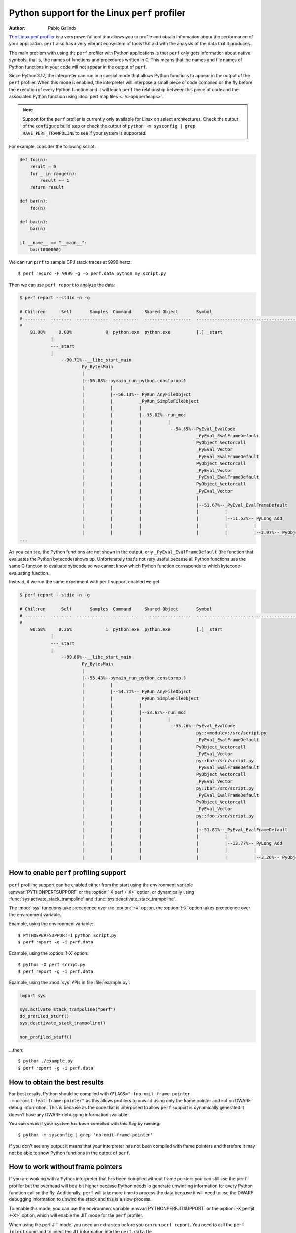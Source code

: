 .. highlight:: shell-session

.. _perf_profiling:

==============================================
Python support for the Linux ``perf`` profiler
==============================================

:author: Pablo Galindo

`The Linux perf profiler <https://perf.wiki.kernel.org>`_
is a very powerful tool that allows you to profile and obtain
information about the performance of your application.
``perf`` also has a very vibrant ecosystem of tools
that aid with the analysis of the data that it produces.

The main problem with using the ``perf`` profiler with Python applications is that
``perf`` only gets information about native symbols, that is, the names of
functions and procedures written in C. This means that the names and file names
of Python functions in your code will not appear in the output of ``perf``.

Since Python 3.12, the interpreter can run in a special mode that allows Python
functions to appear in the output of the ``perf`` profiler. When this mode is
enabled, the interpreter will interpose a small piece of code compiled on the
fly before the execution of every Python function and it will teach ``perf`` the
relationship between this piece of code and the associated Python function using
:doc:`perf map files <../c-api/perfmaps>`.

.. note::

    Support for the ``perf`` profiler is currently only available for Linux on
    select architectures. Check the output of the ``configure`` build step or
    check the output of ``python -m sysconfig | grep HAVE_PERF_TRAMPOLINE``
    to see if your system is supported.

For example, consider the following script:

.. code-block:: python

    def foo(n):
        result = 0
        for _ in range(n):
            result += 1
        return result

    def bar(n):
        foo(n)

    def baz(n):
        bar(n)

    if __name__ == "__main__":
        baz(1000000)

We can run ``perf`` to sample CPU stack traces at 9999 hertz::

    $ perf record -F 9999 -g -o perf.data python my_script.py

Then we can use ``perf report`` to analyze the data:

.. code-block:: shell-session

    $ perf report --stdio -n -g

    # Children      Self       Samples  Command     Shared Object       Symbol
    # ........  ........  ............  ..........  ..................  ..........................................
    #
        91.08%     0.00%             0  python.exe  python.exe          [.] _start
                |
                ---_start
                |
                    --90.71%--__libc_start_main
                            Py_BytesMain
                            |
                            |--56.88%--pymain_run_python.constprop.0
                            |          |
                            |          |--56.13%--_PyRun_AnyFileObject
                            |          |          _PyRun_SimpleFileObject
                            |          |          |
                            |          |          |--55.02%--run_mod
                            |          |          |          |
                            |          |          |           --54.65%--PyEval_EvalCode
                            |          |          |                     _PyEval_EvalFrameDefault
                            |          |          |                     PyObject_Vectorcall
                            |          |          |                     _PyEval_Vector
                            |          |          |                     _PyEval_EvalFrameDefault
                            |          |          |                     PyObject_Vectorcall
                            |          |          |                     _PyEval_Vector
                            |          |          |                     _PyEval_EvalFrameDefault
                            |          |          |                     PyObject_Vectorcall
                            |          |          |                     _PyEval_Vector
                            |          |          |                     |
                            |          |          |                     |--51.67%--_PyEval_EvalFrameDefault
                            |          |          |                     |          |
                            |          |          |                     |          |--11.52%--_PyLong_Add
                            |          |          |                     |          |          |
                            |          |          |                     |          |          |--2.97%--_PyObject_Malloc
    ...

As you can see, the Python functions are not shown in the output, only ``_PyEval_EvalFrameDefault``
(the function that evaluates the Python bytecode) shows up. Unfortunately that's not very useful because all Python
functions use the same C function to evaluate bytecode so we cannot know which Python function corresponds to which
bytecode-evaluating function.

Instead, if we run the same experiment with ``perf`` support enabled we get:

.. code-block:: shell-session

    $ perf report --stdio -n -g

    # Children      Self       Samples  Command     Shared Object       Symbol
    # ........  ........  ............  ..........  ..................  .....................................................................
    #
        90.58%     0.36%             1  python.exe  python.exe          [.] _start
                |
                ---_start
                |
                    --89.86%--__libc_start_main
                            Py_BytesMain
                            |
                            |--55.43%--pymain_run_python.constprop.0
                            |          |
                            |          |--54.71%--_PyRun_AnyFileObject
                            |          |          _PyRun_SimpleFileObject
                            |          |          |
                            |          |          |--53.62%--run_mod
                            |          |          |          |
                            |          |          |           --53.26%--PyEval_EvalCode
                            |          |          |                     py::<module>:/src/script.py
                            |          |          |                     _PyEval_EvalFrameDefault
                            |          |          |                     PyObject_Vectorcall
                            |          |          |                     _PyEval_Vector
                            |          |          |                     py::baz:/src/script.py
                            |          |          |                     _PyEval_EvalFrameDefault
                            |          |          |                     PyObject_Vectorcall
                            |          |          |                     _PyEval_Vector
                            |          |          |                     py::bar:/src/script.py
                            |          |          |                     _PyEval_EvalFrameDefault
                            |          |          |                     PyObject_Vectorcall
                            |          |          |                     _PyEval_Vector
                            |          |          |                     py::foo:/src/script.py
                            |          |          |                     |
                            |          |          |                     |--51.81%--_PyEval_EvalFrameDefault
                            |          |          |                     |          |
                            |          |          |                     |          |--13.77%--_PyLong_Add
                            |          |          |                     |          |          |
                            |          |          |                     |          |          |--3.26%--_PyObject_Malloc



How to enable ``perf`` profiling support
----------------------------------------

``perf`` profiling support can be enabled either from the start using
the environment variable :envvar:`PYTHONPERFSUPPORT` or the
:option:`-X perf <-X>` option,
or dynamically using :func:`sys.activate_stack_trampoline` and
:func:`sys.deactivate_stack_trampoline`.

The :mod:`!sys` functions take precedence over the :option:`!-X` option,
the :option:`!-X` option takes precedence over the environment variable.

Example, using the environment variable::

   $ PYTHONPERFSUPPORT=1 python script.py
   $ perf report -g -i perf.data

Example, using the :option:`!-X` option::

   $ python -X perf script.py
   $ perf report -g -i perf.data

Example, using the :mod:`sys` APIs in file :file:`example.py`:

.. code-block:: python

   import sys

   sys.activate_stack_trampoline("perf")
   do_profiled_stuff()
   sys.deactivate_stack_trampoline()

   non_profiled_stuff()

...then::

   $ python ./example.py
   $ perf report -g -i perf.data


How to obtain the best results
------------------------------

For best results, Python should be compiled with
``CFLAGS="-fno-omit-frame-pointer -mno-omit-leaf-frame-pointer"`` as this allows
profilers to unwind using only the frame pointer and not on DWARF debug
information. This is because as the code that is interposed to allow ``perf``
support is dynamically generated it doesn't have any DWARF debugging information
available.

You can check if your system has been compiled with this flag by running::

    $ python -m sysconfig | grep 'no-omit-frame-pointer'

If you don't see any output it means that your interpreter has not been compiled with
frame pointers and therefore it may not be able to show Python functions in the output
of ``perf``.


How to work without frame pointers
----------------------------------

If you are working with a Python interpreter that has been compiled without frame pointers
you can still use the ``perf`` profiler but the overhead will be a bit higher because Python
needs to generate unwinding information for every Python function call on the fly. Additionally,
``perf`` will take more time to process the data because it will need to use the DWARF debugging
information to unwind the stack and this is a slow process.

To enable this mode, you can use the environment variable :envvar:`PYTHONPERFJITSUPPORT` or the
:option:`-X perfjit <-X>` option, which will enable the JIT mode for the ``perf`` profiler.

When using the perf JIT mode, you need an extra step before you can run ``perf report``. You need to
call the ``perf inject`` command to inject the JIT information into the ``perf.data`` file.

    $ perf record -F 9999 -g --call-graph dwarf -o perf.data python -Xperfjit my_script.py
    $ perf inject -i perf.data --jit
    $ perf report -g -i perf.data

or using the environment variable::

    $ PYTHONPERFJITSUPPORT=1 perf record -F 9999 -g --call-graph dwarf -o perf.data python my_script.py
    $ perf inject -i perf.data --jit
    $ perf report -g -i perf.data

Notice that when using ``--call-graph dwarf`` the ``perf`` tool will take snapshots of the stack of
the process being profiled and save the information in the ``perf.data`` file. By default the size of
the stack dump is 8192 bytes but the user can change the size by passing the size after comma like
``--call-graph dwarf,4096``. The size of the stack dump is important because if the size is too small
``perf`` will not be able to unwind the stack and the output will be incomplete.

